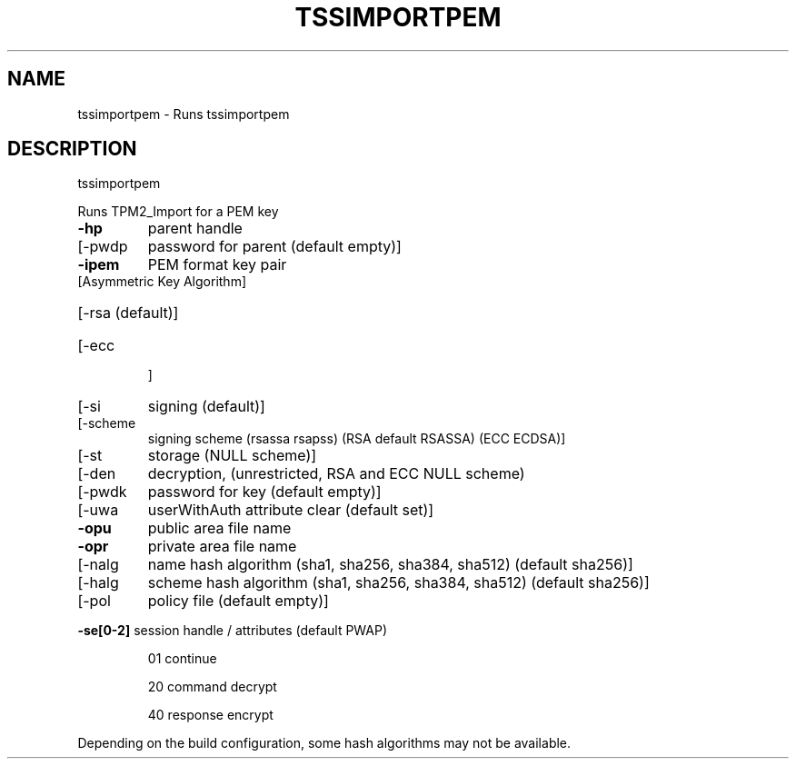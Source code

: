 '.\" DO NOT MODIFY THIS FILE!  It was generated by help2man 1.47.13.
.TH TSSIMPORTPEM "1" "November 2020" "tssimportpem 1.6" "User Commands"
.SH NAME
tssimportpem \- Runs tssimportpem
.SH DESCRIPTION
tssimportpem
.PP
Runs TPM2_Import for a PEM key
.TP
\fB\-hp\fR
parent handle
.TP
[\-pwdp
password for parent (default empty)]
.TP
\fB\-ipem\fR
PEM format key pair
.TP
[Asymmetric Key Algorithm]
.HP
[\-rsa
(default)]
.TP
[\-ecc
]
.TP
[\-si
signing (default)]
.TP
[\-scheme
signing scheme (rsassa rsapss) (RSA default RSASSA) (ECC ECDSA)]
.TP
[\-st
storage (NULL scheme)]
.TP
[\-den
decryption, (unrestricted, RSA and ECC NULL scheme)
.TP
[\-pwdk
password for key (default empty)]
.TP
[\-uwa
userWithAuth attribute clear (default set)]
.TP
\fB\-opu\fR
public area file name
.TP
\fB\-opr\fR
private area file name
.TP
[\-nalg
name hash algorithm (sha1, sha256, sha384, sha512) (default sha256)]
.TP
[\-halg
scheme hash algorithm (sha1, sha256, sha384, sha512) (default sha256)]
.TP
[\-pol
policy file (default empty)]
.HP
\fB\-se[0\-2]\fR session handle / attributes (default PWAP)
.IP
01
continue
.IP
20
command decrypt
.IP
40
response encrypt
.PP
Depending on the build configuration, some hash algorithms may not be available.
